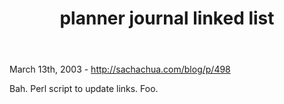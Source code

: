 #+TITLE: planner journal linked list

March 13th, 2003 -
[[http://sachachua.com/blog/p/498][http://sachachua.com/blog/p/498]]

Bah. Perl script to update links. Foo.
